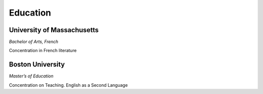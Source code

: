 

Education 
############

University of Massachusetts
****************************

*Bachelor of Arts, French*
 
Concentration in French literature

 
 
Boston University
**********************

*Master’s of Education*

Concentration on Teaching. English as a Second Language




